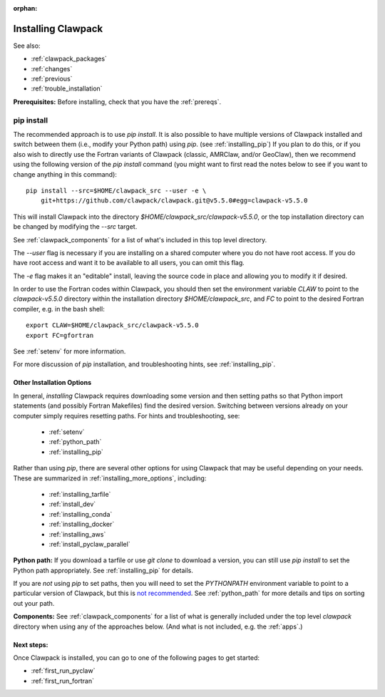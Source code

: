 :orphan:

.. _installing:

**************************************
Installing Clawpack
**************************************

See also:

* :ref:`clawpack_packages`
* :ref:`changes`
* :ref:`previous`
* :ref:`trouble_installation`

**Prerequisites:** Before installing, check that you have the :ref:`prereqs`.


.. _installing_pipintro:

pip install
-----------

The recommended approach is to use `pip install`. 
It is also possible to have multiple versions of Clawpack installed and
switch between them (i.e., modify your Python path) using `pip`. 
(see :ref:`installing_pip`)
If you plan to do this, or if you also wish to directly use the Fortran
variants of Clawpack (classic, AMRClaw, and/or GeoClaw), then we recommend 
using the following version of the `pip install` command 
(you might want to first read the notes below to see if you
want to change anything in this command)::  

    pip install --src=$HOME/clawpack_src --user -e \
        git+https://github.com/clawpack/clawpack.git@v5.5.0#egg=clawpack-v5.5.0

This will install Clawpack into the directory
`$HOME/clawpack_src/clawpack-v5.5.0`, or the top 
installation directory can be changed by modifying the `--src` target.

See :ref:`clawpack_components` for a list of what's included in this top
level directory.

The `--user` flag is necessary if you are installing on a shared computer
where you do not have root access.  If you do have root access and want it
to be available to all users, you can omit this flag.  

The `-e` flag makes it an "editable" install, leaving the source code in
place and allowing you to modify it if desired.

In order to use the Fortran codes within Clawpack, 
you should then set the environment
variable `CLAW` to point to the `clawpack-v5.5.0` directory within
the installation directory `$HOME/clawpack_src`, and `FC` to point
to the desired Fortran compiler, e.g. in the bash shell::

    export CLAW=$HOME/clawpack_src/clawpack-v5.5.0
    export FC=gfortran

See :ref:`setenv` for more information.   

For more discussion of `pip` installation, and troubleshooting hints, see
:ref:`installing_pip`.


.. _installing_options:

Other Installation Options
=====================================

In general, *installing* Clawpack requires downloading some version 
and then setting
paths so that Python import statements (and possibly Fortran Makefiles) find
the desired version.  Switching between versions already on your computer
simply requires resetting paths.  For hints and troubleshooting, see:

 - :ref:`setenv`
 - :ref:`python_path`
 - :ref:`installing_pip`

Rather than using `pip`, there are several other options for using
Clawpack that may be useful depending on your needs.  These are summarized
in :ref:`installing_more_options`, including:

 - :ref:`installing_tarfile`
 - :ref:`install_dev`
 - :ref:`installing_conda`
 - :ref:`installing_docker`
 - :ref:`installing_aws`
 - :ref:`install_pyclaw_parallel`

**Python path:**
If you download a tarfile or use `git clone` to download a version, you can
still use `pip install` to set the Python path appropriately. 
See :ref:`installing_pip` for details.

If you are *not* using `pip` to set paths, then you will need to set
the `PYTHONPATH`
environment variable to point to a particular version of Clawpack,
but this is `not recommended <https://orbifold.xyz/pythonpath.html>`_.
See :ref:`python_path` for more details and tips on sorting out your path.

**Components:**
See :ref:`clawpack_components` for a list of what is generally included
under the top level `clawpack` directory when using any of the approaches below.
(And what is not included, e.g. the :ref:`apps`.)


Next steps:
===========

Once Clawpack is installed, you can go to one of the following pages to get
started:

- :ref:`first_run_pyclaw`
- :ref:`first_run_fortran`

